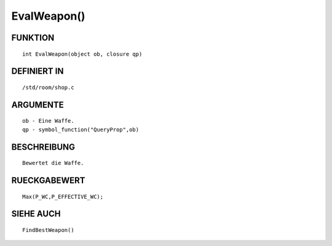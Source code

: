 EvalWeapon()
============

FUNKTION
--------
::

    int EvalWeapon(object ob, closure qp)

 

DEFINIERT IN
------------
::

    /std/room/shop.c

 

ARGUMENTE
---------
::

    ob - Eine Waffe.
    qp - symbol_function("QueryProp",ob)

BESCHREIBUNG
------------
::

    Bewertet die Waffe.

 

RUECKGABEWERT
-------------
::

    Max(P_WC,P_EFFECTIVE_WC);

 

SIEHE AUCH
----------
::

    FindBestWeapon()

